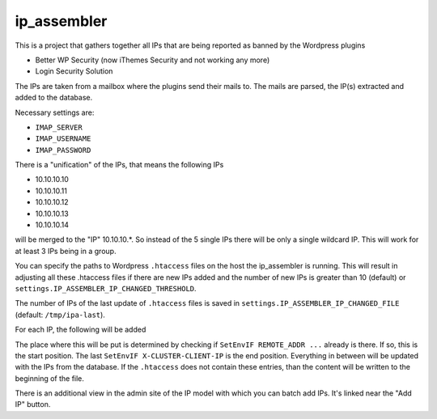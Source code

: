 ip_assembler
============

This is a project that gathers together all IPs that are being reported as banned by the Wordpress plugins

* Better WP Security (now iThemes Security and not working any more)
* Login Security Solution

The IPs are taken from a mailbox where the plugins send their mails to. The mails are parsed, the IP(s) extracted and added to the database.

Necessary settings are:

- ``IMAP_SERVER``
- ``IMAP_USERNAME``
- ``IMAP_PASSWORD``

There is a "unification" of the IPs, that means the following IPs

* 10.10.10.10
* 10.10.10.11
* 10.10.10.12
* 10.10.10.13
* 10.10.10.14

will be merged to the "IP" 10.10.10.*. So instead of the 5 single IPs there will be only a single wildcard IP. This will work for at least 3 IPs being in a group.

You can specify the paths to Wordpress ``.htaccess`` files on the host the ip_assembler is running. This will result in adjusting all these .htaccess files if there
are new IPs added and the number of new IPs is greater than 10 (default) or ``settings.IP_ASSEMBLER_IP_CHANGED_THRESHOLD``.

The number of IPs of the last update of ``.htaccess`` files is saved in ``settings.IP_ASSEMBLER_IP_CHANGED_FILE`` (default: ``/tmp/ipa-last``).

For each IP, the following will be added

.. code-block:
    SetEnvIF REMOTE_ADDR <IP> DenyAccess
    SetEnvIF X-FORWARDED-FOR <IP> DenyAccess
    SetEnvIF X-CLUSTER-CLIENT-IP <IP> DenyAccess

The place where this will be put is determined by checking if ``SetEnvIF REMOTE_ADDR ...`` already is there. If so, this is the start position.
The last ``SetEnvIF X-CLUSTER-CLIENT-IP`` is the end position. Everything in between will be updated with the IPs from the database. If the ``.htaccess`` does not
contain these entries, than the content will be written to the beginning of the file.

There is an additional view in the admin site of the IP model with which you can batch add IPs. It's linked near the "Add IP" button.


